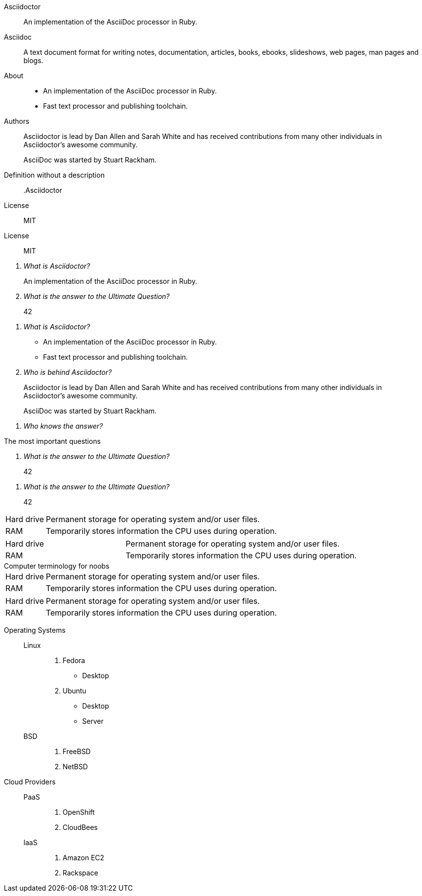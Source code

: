 // .basic
Asciidoctor:: An implementation of the AsciiDoc processor in Ruby.
Asciidoc::
  A text document format for writing notes, documentation, articles, books,
  ebooks, slideshows, web pages, man pages and blogs.

// .basic_block
About::
* An implementation of the AsciiDoc processor in Ruby.
* Fast text processor and publishing toolchain.

Authors::
Asciidoctor is lead by Dan Allen and Sarah White and has received contributions
from many other individuals in Asciidoctor’s awesome community.
+
AsciiDoc was started by Stuart Rackham.

// .basic_missing_description
Definition without a description::

// .basic_with_title
.Asciidoctor
License:: MIT

// .basic_with_id_and_role
[#licenses.open]
License:: MIT

// .qanda
[qanda]
What is Asciidoctor?::
  An implementation of the AsciiDoc processor in Ruby.
What is the answer to the Ultimate Question?:: 42

// .qanda_block
[qanda]
What is Asciidoctor?::
* An implementation of the AsciiDoc processor in Ruby.
* Fast text processor and publishing toolchain.

Who is behind Asciidoctor?::
Asciidoctor is lead by Dan Allen and Sarah White and has received contributions
from many other individuals in Asciidoctor’s awesome community.
+
AsciiDoc was started by Stuart Rackham.

// .qanda_missing_answer
[qanda]
Who knows the answer?::

// .qanda_with_title
[qanda]
.The most important questions
What is the answer to the Ultimate Question?:: 42

// .qanda_with_id_and_role
[qanda, id=faq, role=galaxy]
What is the answer to the Ultimate Question?:: 42

// .horizontal
[horizontal]
Hard drive:: Permanent storage for operating system and/or user files.
RAM:: Temporarily stores information the CPU uses during operation.

// .horizontal_with_dimensions
[horizontal, labelwidth="20", itemwidth="50%"]
Hard drive:: Permanent storage for operating system and/or user files.
RAM:: Temporarily stores information the CPU uses during operation.

// .horizontal_with_title
[horizontal]
.Computer terminology for noobs
Hard drive:: Permanent storage for operating system and/or user files.
RAM:: Temporarily stores information the CPU uses during operation.

// .horizontal_with_id_and_role
[horizontal, id=computer, role=terms]
Hard drive:: Permanent storage for operating system and/or user files.
RAM:: Temporarily stores information the CPU uses during operation.

// .mixed
Operating Systems::
  Linux:::
    . Fedora
      * Desktop
    . Ubuntu
      * Desktop
      * Server
  BSD:::
    . FreeBSD
    . NetBSD

Cloud Providers::
  PaaS:::
    . OpenShift
    . CloudBees
  IaaS:::
    . Amazon EC2
    . Rackspace
